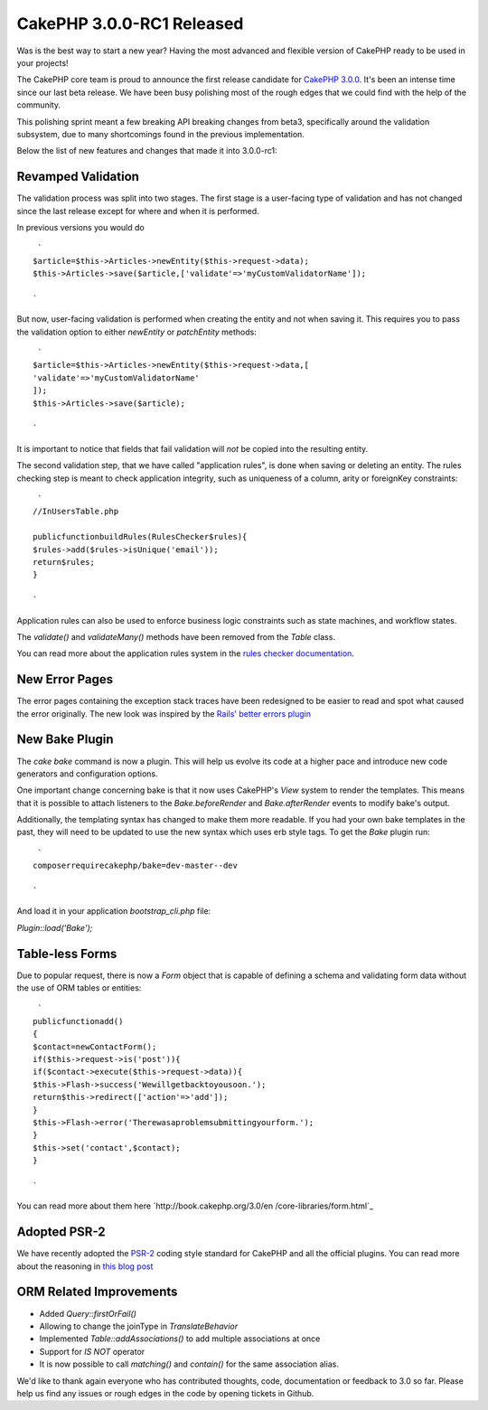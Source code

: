 CakePHP 3.0.0-RC1 Released
==========================

Was is the best way to start a new year? Having the most advanced and
flexible version of CakePHP ready to be used in your projects!

The CakePHP core team is proud to announce the first release candidate
for `CakePHP 3.0.0`_. It's been an intense time since our last beta
release. We have been busy polishing most of the rough edges that we
could find with the help of the community.

This polishing sprint meant a few breaking API breaking changes from
beta3, specifically around the validation subsystem, due to many
shortcomings found in the previous implementation.

Below the list of new features and changes that made it into
3.0.0-rc1:


Revamped Validation
~~~~~~~~~~~~~~~~~~~

The validation process was split into two stages. The first stage is a
user-facing type of validation and has not changed since the last
release except for where and when it is performed.

In previous versions you would do

::

     `
    $article=$this->Articles->newEntity($this->request->data);
    $this->Articles->save($article,['validate'=>'myCustomValidatorName']);
    
    `

But now, user-facing validation is performed when creating the entity
and not when saving it. This requires you to pass the validation
option to either `newEntity` or `patchEntity` methods:

::

     `
    $article=$this->Articles->newEntity($this->request->data,[
    'validate'=>'myCustomValidatorName'
    ]);
    $this->Articles->save($article);
    
    `

It is important to notice that fields that fail validation will *not*
be copied into the resulting entity.

The second validation step, that we have called "application rules",
is done when saving or deleting an entity. The rules checking step is
meant to check application integrity, such as uniqueness of a column,
arity or foreignKey constraints:

::

     `
    //InUsersTable.php
    
    publicfunctionbuildRules(RulesChecker$rules){
    $rules->add($rules->isUnique('email'));
    return$rules;
    }
    
    `

Application rules can also be used to enforce business logic
constraints such as state machines, and workflow states.

The `validate()` and `validateMany()` methods have been removed from
the `Table` class.

You can read more about the application rules system in the `rules
checker documentation`_.


New Error Pages
~~~~~~~~~~~~~~~

The error pages containing the exception stack traces have been
redesigned to be easier to read and spot what caused the error
originally. The new look was inspired by the `Rails' better errors
plugin`_


New Bake Plugin
~~~~~~~~~~~~~~~

The `cake bake` command is now a plugin. This will help us evolve its
code at a higher pace and introduce new code generators and
configuration options.

One important change concerning bake is that it now uses CakePHP's
`View` system to render the templates. This means that it is possible
to attach listeners to the `Bake.beforeRender` and
`Bake.afterRender` events to modify bake's output.

Additionally, the templating syntax has changed to make them more
readable. If you had your own bake templates in the past, they will
need to be updated to use the new syntax which uses erb style tags. To
get the `Bake` plugin run:

::

     `
    composerrequirecakephp/bake=dev-master--dev
    
    `

And load it in your application `bootstrap_cli.php` file:

`Plugin::load('Bake');`


Table-less Forms
~~~~~~~~~~~~~~~~

Due to popular request, there is now a `Form` object that is capable
of defining a schema and validating form data without the use of ORM
tables or entities:

::

     `
    publicfunctionadd()
    {
    $contact=newContactForm();
    if($this->request->is('post')){
    if($contact->execute($this->request->data)){
    $this->Flash->success('Wewillgetbacktoyousoon.');
    return$this->redirect(['action'=>'add']);
    }
    $this->Flash->error('Therewasaproblemsubmittingyourform.');
    }
    $this->set('contact',$contact);
    }
    
    `

You can read more about them here `http://book.cakephp.org/3.0/en
/core-libraries/form.html`_


Adopted PSR-2
~~~~~~~~~~~~~

We have recently adopted the `PSR-2`_ coding style standard for
CakePHP and all the official plugins. You can read more about the
reasoning in `this blog post`_


ORM Related Improvements
~~~~~~~~~~~~~~~~~~~~~~~~

+ Added `Query::firstOrFail()`
+ Allowing to change the joinType in `TranslateBehavior`
+ Implemented `Table::addAssociations()` to add multiple associations
  at once
+ Support for `IS NOT` operator
+ It is now possible to call `matching()` and `contain()` for the
  same association alias.

We'd like to thank again everyone who has contributed thoughts, code,
documentation or feedback to 3.0 so far. Please help us find any
issues or rough edges in the code by opening tickets in Github.


.. _PSR-2: http://www.php-fig.org/psr/psr-2/
.. _CakePHP 3.0.0: https://github.com/cakephp/cakephp/releases/3.0.0-rc1
.. _Rails' better errors plugin: https://camo.githubusercontent.com/3fa6840d5e20236b4f768d6ed4b42421ba7c2f21/68747470733a2f2f692e696d6775722e636f6d2f367a42474141622e706e67
.. _this blog post: http://bakery.cakephp.org/articles/jameswatts/2014/12/16/cakephp_3_to_fully_adopt_psr-2
.. _http://book.cakephp.org/3.0/en/core-libraries/form.html: http://book.cakephp.org/3.0/en/core-libraries/form.html
.. _rules checker documentation: http://book.cakephp.org/3.0/en/orm/saving-data.html#applying-application-rules

.. author:: lorenzo
.. categories:: news
.. tags:: release,CakePHP,News
